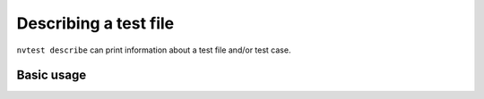 .. _usage-describe:

Describing a test file
======================

``nvtest describe`` can print information about a test file and/or test case.

Basic usage
-----------

.. command-output:: nvtest describe execute_and_analyze/execute_and_analyze.pyt
   :cwd: /examples

